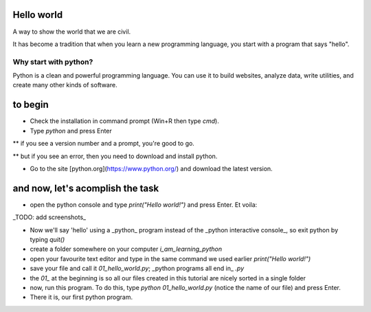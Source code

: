 Hello world
===========

A way to show the world that we are civil.

It has become a tradition that when you learn a new programming language, you start with a program that says "hello".


Why start with python?
######################

Python is a clean and powerful programming language.  You can use it to build websites, analyze data, write utilities, and create many other kinds of software.


to begin
========

* Check the installation in command prompt (Win+R then type `cmd`).

* Type `python` and press Enter

** if you see a version number and a prompt, you're good to go.

** but if you see an error, then you need to download and install python.

* Go to the site [python.org](https://www.python.org/) and download the latest version.


and now, let's acomplish the task
=================================

* open the python console and type `print("Hello world!")` and press Enter. Et voila:

_TODO: add screenshots_

* Now we'll say 'hello' using a _python_ program instead of the _python interactive console_, so exit python by typing `quit()`

* create a folder somewhere on your computer `i_am_learning_python`

* open your favourite text editor and type in the same command we used earlier `print("Hello world!")`

* save your file and call it `01_hello_world.py`; _python programs all end in_ `.py`  

* the `01_` at the beginning is so all our files created in this tutorial are nicely sorted in a single folder

* now, run this program. To do this, type `python 01_hello_world.py` (notice the name of our file) and press Enter.

* There it is, our first python program.

